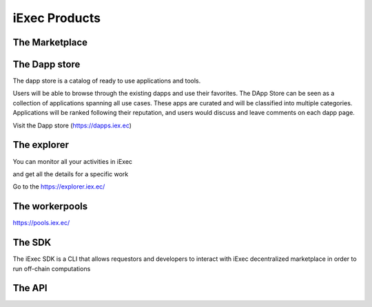 iExec Products
==============


The Marketplace
---------------

.. image:: _images/marketplace_pge.png


The Dapp store
--------------

The dapp  store is a catalog of ready to use applications and tools.

.. image:: _images/DappStore.png

Users will be able to browse through the existing dapps and use their favorites.
The DApp Store can be seen as a collection of applications spanning all use cases. These apps are
curated and will be classified into multiple categories. Applications will be ranked following their reputation,
and users would discuss and leave comments on each dapp page.

Visit the Dapp store (https://dapps.iex.ec)

The explorer
------------

You can monitor all your activities in iExec

.. image:: _images/iExecExplorer.png

and get all the details for a specific work

.. image:: _images/iExecworkdetail.png

Go to the https://explorer.iex.ec/


The workerpools
---------------


https://pools.iex.ec/


The SDK
-------

The iExec SDK is a CLI that allows requestors and developers to interact with iExec decentralized marketplace in order to run off-chain computations



The API
-------


